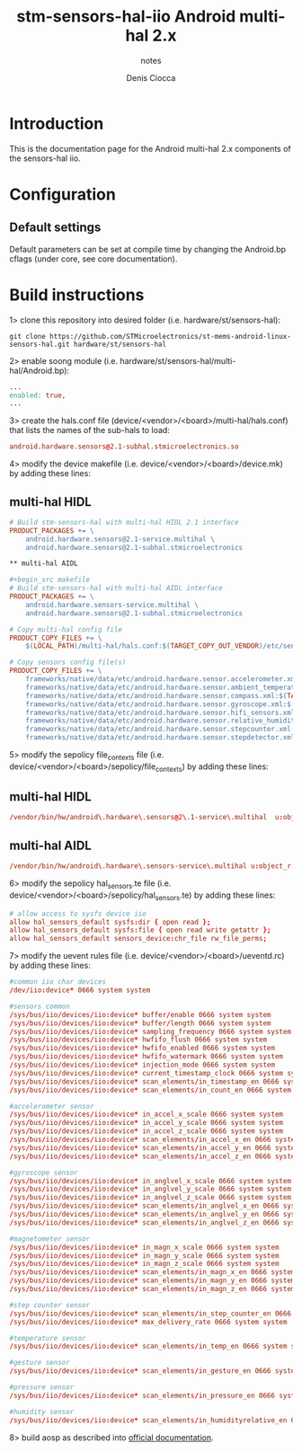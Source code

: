 #+TITLE: stm-sensors-hal-iio Android multi-hal 2.x
#+SUBTITLE: notes
#+AUTHOR: Denis Ciocca

* Introduction

This is the documentation page for the Android multi-hal 2.x components of the sensors-hal iio.

* Configuration
** Default settings

Default parameters can be set at compile time by changing the Android.bp cflags (under core, see core documentation).

* Build instructions

1> clone this repository into desired folder (i.e. hardware/st/sensors-hal):

#+begin_src shell
git clone https://github.com/STMicroelectronics/st-mems-android-linux-sensors-hal.git hardware/st/sensors-hal
#+end_src

2> enable soong module (i.e. hardware/st/sensors-hal/multi-hal/Android.bp):

#+begin_src makefile
...
enabled: true,
...
#+end_src

3> create the hals.conf file (device/<vendor>/<board>/multi-hal/hals.conf) that lists the names of the sub-hals to load:

#+begin_src conf
android.hardware.sensors@2.1-subhal.stmicroelectronics.so
#+end_src

4> modify the device makefile (i.e. device/<vendor>/<board>/device.mk) by adding these lines:

** multi-hal HIDL

#+begin_src makefile
# Build stm-sensors-hal with multi-hal HIDL 2.1 interface
PRODUCT_PACKAGES += \
	android.hardware.sensors@2.1-service.multihal \
	android.hardware.sensors@2.1-subhal.stmicroelectronics

** multi-hal AIDL

#+begin_src makefile
# Build stm-sensors-hal with multi-hal AIDL interface
PRODUCT_PACKAGES += \
	android.hardware.sensors-service.multihal \
	android.hardware.sensors@2.1-subhal.stmicroelectronics

# Copy multi-hal config file
PRODUCT_COPY_FILES += \
	$(LOCAL_PATH)/multi-hal/hals.conf:$(TARGET_COPY_OUT_VENDOR)/etc/sensors/hals.conf

# Copy sensors config file(s)
PRODUCT_COPY_FILES += \
	frameworks/native/data/etc/android.hardware.sensor.accelerometer.xml:$(TARGET_COPY_OUT_VENDOR)/etc/permissions/android.hardware.sensor.accelerometer.xml \
	frameworks/native/data/etc/android.hardware.sensor.ambient_temperature.xml:$(TARGET_COPY_OUT_VENDOR)/etc/permissions/android.hardware.sensor.ambient_temperature.xml \
	frameworks/native/data/etc/android.hardware.sensor.compass.xml:$(TARGET_COPY_OUT_VENDOR)/etc/permissions/android.hardware.sensor.compass.xml \
	frameworks/native/data/etc/android.hardware.sensor.gyroscope.xml:$(TARGET_COPY_OUT_VENDOR)/etc/permissions/android.hardware.sensor.gyroscope.xml \
	frameworks/native/data/etc/android.hardware.sensor.hifi_sensors.xml:$(TARGET_COPY_OUT_VENDOR)/etc/permissions/android.hardware.sensor.hifi_sensors.xml \
	frameworks/native/data/etc/android.hardware.sensor.relative_humidity.xml:$(TARGET_COPY_OUT_VENDOR)/etc/permissions/android.hardware.sensor.relative_humidity.xml \
	frameworks/native/data/etc/android.hardware.sensor.stepcounter.xml:$(TARGET_COPY_OUT_VENDOR)/etc/permissions/android.hardware.sensor.stepcounter.xml \
	frameworks/native/data/etc/android.hardware.sensor.stepdetector.xml:$(TARGET_COPY_OUT_VENDOR)/etc/permissions/android.hardware.sensor.stepdetector.xml
#+end_src

5> modify the sepolicy file_contexts file (i.e. device/<vendor>/<board>/sepolicy/file_contexts) by adding these lines:

** multi-hal HIDL
#+begin_src conf
/vendor/bin/hw/android\.hardware\.sensors@2\.1-service\.multihal  u:object_r:hal_sensors_default_exec:s0
#+end_src

** multi-hal AIDL
#+begin_src conf
/vendor/bin/hw/android\.hardware\.sensors-service\.multihal u:object_r:hal_sensors_default_exec:s0
#+end_src

6> modify the sepolicy hal_sensors.te file (i.e. device/<vendor>/<board>/sepolicy/hal_sensors.te) by adding these lines:

#+begin_src conf
# allow access to sysfs device iio
allow hal_sensors_default sysfs:dir { open read };
allow hal_sensors_default sysfs:file { open read write getattr };
allow hal_sensors_default sensors_device:chr_file rw_file_perms;
#+end_src

7> modify the uevent rules file (i.e. device/<vendor>/<board>/ueventd.rc) by adding these lines:

#+begin_src conf
#common iio char devices
/dev/iio:device* 0666 system system

#sensors common
/sys/bus/iio/devices/iio:device* buffer/enable 0666 system system
/sys/bus/iio/devices/iio:device* buffer/length 0666 system system
/sys/bus/iio/devices/iio:device* sampling_frequency 0666 system system
/sys/bus/iio/devices/iio:device* hwfifo_flush 0666 system system
/sys/bus/iio/devices/iio:device* hwfifo_enabled 0666 system system
/sys/bus/iio/devices/iio:device* hwfifo_watermark 0666 system system
/sys/bus/iio/devices/iio:device* injection_mode 0666 system system
/sys/bus/iio/devices/iio:device* current_timestamp_clock 0666 system system
/sys/bus/iio/devices/iio:device* scan_elements/in_timestamp_en 0666 system system
/sys/bus/iio/devices/iio:device* scan_elements/in_count_en 0666 system system

#accelerometer sensor
/sys/bus/iio/devices/iio:device* in_accel_x_scale 0666 system system
/sys/bus/iio/devices/iio:device* in_accel_y_scale 0666 system system
/sys/bus/iio/devices/iio:device* in_accel_z_scale 0666 system system
/sys/bus/iio/devices/iio:device* scan_elements/in_accel_x_en 0666 system system
/sys/bus/iio/devices/iio:device* scan_elements/in_accel_y_en 0666 system system
/sys/bus/iio/devices/iio:device* scan_elements/in_accel_z_en 0666 system system

#gyroscope sensor
/sys/bus/iio/devices/iio:device* in_anglvel_x_scale 0666 system system
/sys/bus/iio/devices/iio:device* in_anglvel_y_scale 0666 system system
/sys/bus/iio/devices/iio:device* in_anglvel_z_scale 0666 system system
/sys/bus/iio/devices/iio:device* scan_elements/in_anglvel_x_en 0666 system system
/sys/bus/iio/devices/iio:device* scan_elements/in_anglvel_y_en 0666 system system
/sys/bus/iio/devices/iio:device* scan_elements/in_anglvel_z_en 0666 system system

#magnetometer sensor
/sys/bus/iio/devices/iio:device* in_magn_x_scale 0666 system system
/sys/bus/iio/devices/iio:device* in_magn_y_scale 0666 system system
/sys/bus/iio/devices/iio:device* in_magn_z_scale 0666 system system
/sys/bus/iio/devices/iio:device* scan_elements/in_magn_x_en 0666 system system
/sys/bus/iio/devices/iio:device* scan_elements/in_magn_y_en 0666 system system
/sys/bus/iio/devices/iio:device* scan_elements/in_magn_z_en 0666 system system

#step counter sensor
/sys/bus/iio/devices/iio:device* scan_elements/in_step_counter_en 0666 system system
/sys/bus/iio/devices/iio:device* max_delivery_rate 0666 system system

#temperature sensor
/sys/bus/iio/devices/iio:device* scan_elements/in_temp_en 0666 system system

#gesture sensor
/sys/bus/iio/devices/iio:device* scan_elements/in_gesture_en 0666 system system

#pressure sensor
/sys/bus/iio/devices/iio:device* scan_elements/in_pressure_en 0666 system system

#humidity sensor
/sys/bus/iio/devices/iio:device* scan_elements/in_humidityrelative_en 0666 system system
#+end_src

8> build aosp as described into [[https://source.android.com/setup/build/building][official documentation]].
